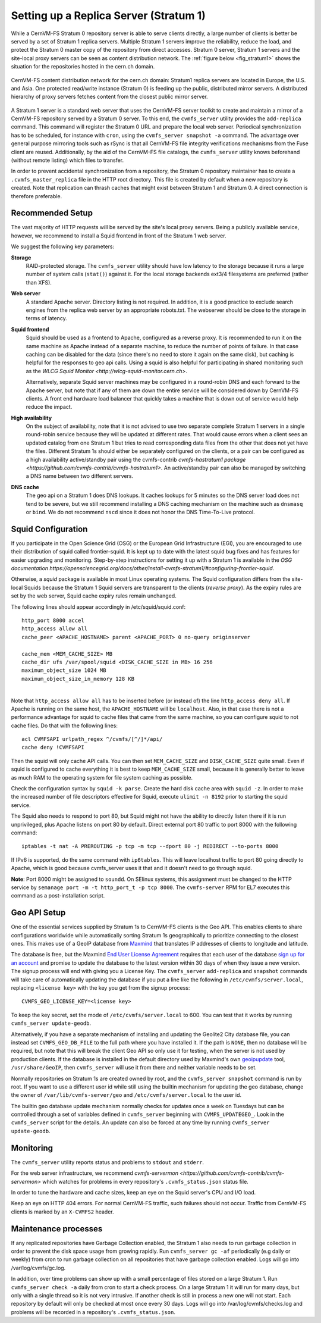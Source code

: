 .. _cpt_replica:

Setting up a Replica Server (Stratum 1)
=======================================

While a CernVM-FS Stratum 0 repository server is able to serve clients
directly, a large number of clients is better be served by a set of Stratum 1
replica servers. Multiple Stratum 1 servers improve the reliability, reduce
the load, and protect the Stratum 0 master copy of the repository from direct
accesses. Stratum 0 server, Stratum 1 servers and the site-local proxy servers
can be seen as content distribution network. The :ref:`figure below
<fig_stratum1>` shows the situation for the repositories hosted in the
cern.ch domain.

.. _fig_stratum1:

.. figure:: _static/stratum1.png
   :alt: Concept overview of the CernVM-FS Content Delivery Network
   :align: center

   CernVM-FS content distribution network for the cern.ch domain: Stratum1
   replica servers are located in Europe, the U.S. and Asia. One protected
   read/write instance (Stratum 0) is feeding up the public, distributed
   mirror servers. A distributed hierarchy of proxy servers fetches content
   from the closest public mirror server.

A Stratum 1 server is a standard web server that uses the
CernVM-FS server toolkit to create and maintain a mirror of a
CernVM-FS repository served by a Stratum 0 server. To this end, the
``cvmfs_server`` utility provides the ``add-replica`` command. This
command will register the Stratum 0 URL and prepare the local web
server. Periodical synchronization has to be scheduled, for instance
with ``cron``, using the ``cvmfs_server snapshot -a`` command. The
advantage over general purpose mirroring tools such as rSync is that all
CernVM-FS file integrity verifications mechanisms from the Fuse client
are reused. Additionally, by the aid of the CernVM-FS file catalogs, the
``cvmfs_server`` utility knows beforehand (without remote listing) which
files to transfer.

In order to prevent accidental synchronization from a repository, the
Stratum 0 repository maintainer has to create a
``.cvmfs_master_replica`` file in the HTTP root directory. This file is
created by default when a new repository is created. Note that
replication can thrash caches that might exist between Stratum 1 and
Stratum 0. A direct connection is therefore preferable.

Recommended Setup
-----------------

The vast majority of HTTP requests will be served by the site's local
proxy servers. Being a publicly available service, however, we recommend
to install a Squid frontend in front of the Stratum 1 web server.

We suggest the following key parameters:

**Storage**
    RAID-protected storage. The ``cvmfs_server`` utility should have low
    latency to the storage because it runs a large number of system
    calls (``stat()``) against it. For the local storage backends ext3/4
    filesystems are preferred (rather than XFS).

**Web server**
    A standard Apache server. Directory listing is not required. In
    addition, it is a good practice to exclude search engines from the
    replica web server by an appropriate robots.txt. The webserver
    should be close to the storage in terms of latency.

**Squid frontend**
    Squid should be used as a frontend to Apache, configured as a
    reverse proxy. It is recommended to run it on the same machine as
    Apache instead of a separate machine, to reduce the number of points
    of failure. In that case caching can be disabled for the data (since
    there's no need to store it again on the same disk), but caching is
    helpful for the responses to geo api calls. Using a squid is also
    helpful for participating in shared monitoring such as the `WLCG
    Squid Monitor <http://wlcg-squid-monitor.cern.ch>`.
    
    Alternatively, separate Squid server machines may be configured in a
    round-robin DNS and each forward to the Apache server, but note that
    if any of them are down the entire service will be considered down
    by CernVM-FS clients.  A front end hardware load balancer that
    quickly takes a machine that is down out of service would help
    reduce the impact.

**High availability**
    On the subject of availability, note that it is not advised to use
    two separate complete Stratum 1 servers in a single round-robin
    service because they will be updated at different rates.  That would
    cause errors when a client sees an updated catalog from one Stratum
    1 but tries to read corresponding data files from the other that does
    not yet have the files.  Different Stratum 1s should either be
    separately configured on the clients, or a pair can be configured as
    a high availability active/standby pair using the cvmfs-contrib
    `cvmfs-hastratum1 package <https://github.com/cvmfs-contrib/cvmfs-hastratum1>`.
    An active/standby pair can also be managed by switching a DNS name
    between two different servers.

**DNS cache**
    The geo api on a Stratum 1 does DNS lookups.  It caches lookups
    for 5 minutes so the DNS server load does not tend to be severe, but
    we still recommend installing a DNS caching mechanism on the machine
    such as ``dnsmasq`` or ``bind``.  We do not recommend ``nscd`` since
    it does not honor the DNS Time-To-Live protocol.  

Squid Configuration
-------------------

If you participate in the Open Science Grid (OSG) or the European Grid
Infrastructure (EGI), you are encouraged to use their distribution of
squid called frontier-squid.  It is kept up to date with the latest
squid bug fixes and has features for easier upgrading and monitoring.
Step-by-step instructions for setting it up with a Stratum 1 is
available in the `OSG documentation
https://opensciencegrid.org/docs/other/install-cvmfs-stratum1/#configuring-frontier-squid`.

Otherwise, a `squid` package is available in most Linux operating systems.
The Squid configuration differs from the site-local Squids because the
Stratum 1 Squid servers are transparent to the clients (*reverse
proxy*). As the expiry rules are set by the web server, Squid cache
expiry rules remain unchanged.

The following lines should appear accordingly in /etc/squid/squid.conf:

::

      http_port 8000 accel
      http_access allow all
      cache_peer <APACHE_HOSTNAME> parent <APACHE_PORT> 0 no-query originserver

      cache_mem <MEM_CACHE_SIZE> MB
      cache_dir ufs /var/spool/squid <DISK_CACHE_SIZE in MB> 16 256
      maximum_object_size 1024 MB
      maximum_object_size_in_memory 128 KB

|
| Note that ``http_access allow all`` has to be inserted before (or
  instead of) the line ``http_access deny all``. If Apache is running on
  the same host, the ``APACHE_HOSTNAME`` will be ``localhost``. Also, in
  that case there is not a performance advantage for squid to cache
  files that came from the same machine, so you can configure squid to
  not cache files. Do that with the following lines:

::

      acl CVMFSAPI urlpath_regex ^/cvmfs/[^/]*/api/
      cache deny !CVMFSAPI

Then the squid will only cache API calls. You can then set
``MEM_CACHE_SIZE`` and ``DISK_CACHE_SIZE`` quite small.
Even if squid is configured to cache everything it is best to keep
``MEM_CACHE_SIZE`` small, because it is generally better to leave as
much RAM to the operating system for file system caching as possible.

Check the configuration syntax by ``squid -k parse``. Create the hard
disk cache area with ``squid -z``. In order to make the increased number
of file descriptors effective for Squid, execute ``ulimit -n 8192``
prior to starting the squid service.

The Squid also needs to respond to port 80, but Squid might not have the
ability to directly listen there if it is run unprivileged, plus Apache
listens on port 80 by default.  Direct external port 80 traffic to port
8000 with the following command:

::

    iptables -t nat -A PREROUTING -p tcp -m tcp --dport 80 -j REDIRECT --to-ports 8000

If IPv6 is supported, do the same command with ``ip6tables``.  This will
leave localhost traffic to port 80 going directly to Apache, which is
good because cvmfs_server uses it that and it doesn't need to go
through squid.

**Note**: Port 8000 might be assigned to ``soundd``.  On SElinux systems,
this assignment must be changed to the HTTP service by
``semanage port -m -t http_port_t -p tcp 8000``.  The ``cvmfs-server``
RPM for EL7 executes this command as a post-installation script.

.. _sct_geoip_db:

Geo API Setup
-------------

One of the essential services supplied by Stratum 1s to CernVM-FS
clients is the Geo API.  This enables clients to share configurations
worldwide while automatically sorting Stratum 1s geographically to
prioritize connecting to the closest ones.  This makes use of a GeoIP
database from `Maxmind <https://dev.maxmind.com/geoip/geoip2/geolite2/>`_
that translates IP addresses of clients to longitude and latitude.

The database is free, but the Maxmind
`End User License Agreement <https://www.maxmind.com/en/geolite2/eula/>`_
requires that each user of the database
`sign up for an account <https://www.maxmind.com/en/geolite2/signup/>`_
and promise to update the database to the latest version within 30 days
of when they issue a new version.  The signup process will end with
giving you a License Key.  The ``cvmfs_server`` ``add-replica`` and
``snapshot`` commands will take care of automatically updating the
database if you put a line like the following in
``/etc/cvmfs/server.local``, replacing ``<license key>`` with the key
you get from the signup process:

::

      CVMFS_GEO_LICENSE_KEY=<license key>

To keep the key secret, set the mode of ``/etc/cvmfs/server.local`` to 600.
You can test that it works by running ``cvmfs_server update-geodb``.

Alternatively, if you have a separate mechanism of installing and
updating the Geolite2 City database file, you can instead set
``CVMFS_GEO_DB_FILE`` to the full path where you have installed it.  If
the path is ``NONE``, then no database will be required, but note that
this will break the client Geo API so only use it for testing, when the
server is not used by production clients.  If the database is installed
in the default directory used by Maxmind's own
`geoipupdate <https://dev.maxmind.com/geoip/geoipupdate/>`_ tool,
``/usr/share/GeoIP``, then ``cvmfs_server`` will use it from there and
neither variable needs to be set.

Normally repositories on Stratum 1s are created owned by root, and the
``cvmfs_server snapshot`` command is run by root.  If you want to use a
different user id while still using the builtin mechanism for updating
the geo database, change the owner of ``/var/lib/cvmfs-server/geo`` and
``/etc/cvmfs/server.local`` to the user id.

The builtin geo database update mechanism normally checks for updates
once a week on Tuesdays but can be controlled through a set of variables
defined in ``cvmfs_server`` beginning with ``CVMFS_UPDATEGEO_``.  Look
in the ``cvmfs_server`` script for the details.  An update can also be
forced at any time by running ``cvmfs_server update-geodb``.

Monitoring
----------

The ``cvmfs_server`` utility reports status and problems to ``stdout``
and ``stderr``.

For the web server infrastructure, we recommend 
`cvmfs-servermon <https://github.com/cvmfs-contrib/cvmfs-servermon>`
which watches for problems in every repository's ``.cvmfs_status.json``
status file.

In order to tune the hardware and cache sizes, keep an eye on the Squid
server's CPU and I/O load.

Keep an eye on HTTP 404 errors. For normal CernVM-FS traffic, such
failures should not occur. Traffic from CernVM-FS clients is marked by
an ``X-CVMFS2`` header.

.. _sct_stratum1_maintenance:

Maintenance processes
---------------------

If any replicated repositories have Garbage Collection enabled, the
Stratum 1 also needs to run garbage collection in order to prevent the
disk space usage from growing rapidly.  Run ``cvmfs_server gc -af``
periodically (e.g daily or weekly) from cron to run garbage collection
on all repositories that have garbage collection enabled.  Logs will
go into /var/log/cvmfs/gc.log. 

In addition, over time problems can show up with a small percentage of
files stored on a large Stratum 1.  Run ``cvmfs_server check -a`` daily
from cron to start a check process.  On a large Stratum 1 it will run
for many days, but only with a single thread so it is not very
intrusive.  If another check is still in process a new one will not
start.  Each repository by default will only be checked at most once
every 30 days.  Logs will go into /var/log/cvmfs/checks.log and 
problems will be recorded in a repository's ``.cvmfs_status.json``.
